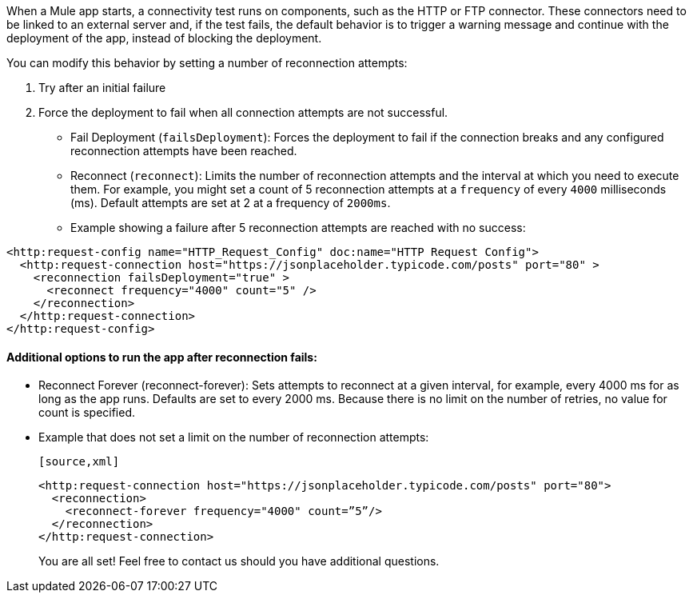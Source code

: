 //Exercise #1

When a Mule app starts, a connectivity test runs on components, such as the HTTP or FTP connector. These connectors need to be linked to an external server and, if the test fails, the default behavior is to trigger a warning message and continue with the deployment of the app, instead of blocking the deployment.

You can modify this behavior by setting a number of reconnection attempts:

1. Try after an initial failure
2. Force the deployment to fail when all connection attempts are not successful.


- Fail Deployment (`failsDeployment`): Forces the deployment to fail if the connection breaks and any configured reconnection attempts have been reached.
- Reconnect (`reconnect`): Limits the number of reconnection attempts and the interval at which you need to execute them. For example, you might set a count of 5 reconnection attempts at a `frequency` of every `4000` milliseconds (ms). Default attempts are set at 2 at a frequency of `2000ms`.
- Example showing a failure after 5 reconnection attempts are reached with no success:

[source,xml]
----
<http:request-config name="HTTP_Request_Config" doc:name="HTTP Request Config">
  <http:request-connection host="https://jsonplaceholder.typicode.com/posts" port="80" >
    <reconnection failsDeployment="true" >
      <reconnect frequency="4000" count="5" />
    </reconnection>
  </http:request-connection>
</http:request-config>
----

#### Additional options to run the app after reconnection fails:

* Reconnect Forever (reconnect-forever): Sets attempts to reconnect at a given interval, for example, every 4000 ms for as long as the app runs. Defaults are set to every 2000 ms. Because there is no limit on the number of retries, no value for count is specified.

* Example that does not set a limit on the number of reconnection attempts:

      [source,xml]
----
<http:request-connection host="https://jsonplaceholder.typicode.com/posts" port="80">
  <reconnection>
    <reconnect-forever frequency="4000" count=”5”/>
  </reconnection>
</http:request-connection>
----
You are all set! Feel free to contact us should you have additional questions.
